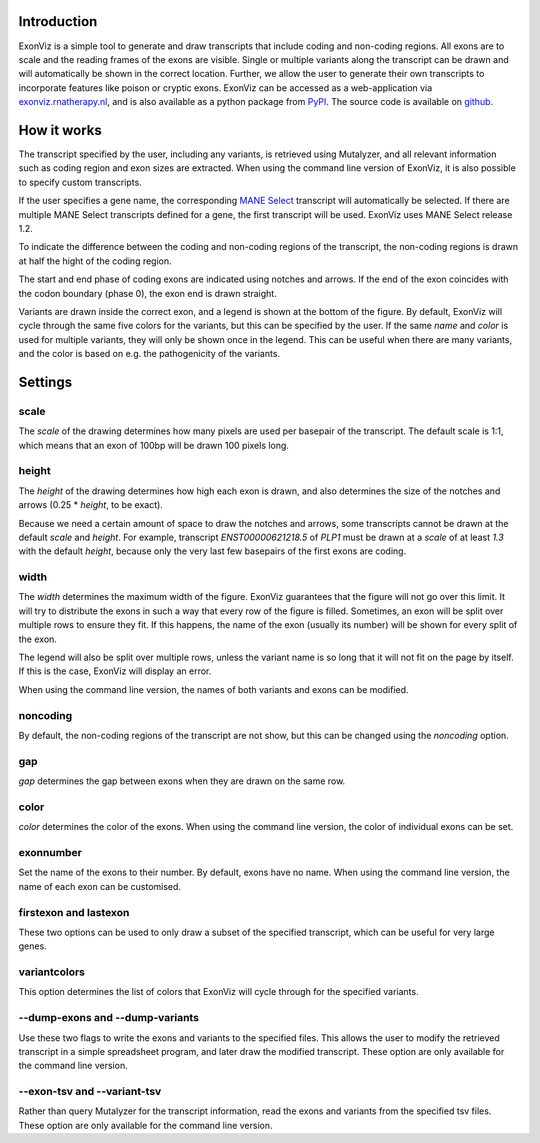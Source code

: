 Introduction
============

ExonViz is a simple tool to generate and draw transcripts that include coding
and non-coding regions. All exons are to scale and the reading frames of the
exons are visible. Single or multiple variants along the transcript can be
drawn and will automatically be shown in the correct location. Further, we
allow the user to generate their own transcripts to incorporate features like
poison or cryptic exons. ExonViz can be accessed as a web-application via
`exonviz.rnatherapy.nl <https://exonviz.rnatherapy.nl>`_, and is also available
as a python package from `PyPI <https://pypi.org/project/exonviz/>`_. The
source code is available on `github <https://github.com/DCRT-LUMC/exonviz>`_.

How it works
============
The transcript specified by the user, including any variants, is retrieved
using Mutalyzer, and all relevant information such as coding region and exon
sizes are extracted. When using the command line version of ExonViz, it is also
possible to specify custom transcripts.

If the user specifies a gene name, the corresponding `MANE Select
<https://www.ncbi.nlm.nih.gov/refseq/MANE/>`_ transcript will automatically be
selected. If there are multiple MANE Select transcripts defined for a gene, the
first transcript will be used. ExonViz uses MANE Select release 1.2.

To indicate the difference between the coding and non-coding regions of the
transcript, the non-coding regions is drawn at half the hight of the coding
region.

The start and end phase of coding exons are indicated using notches and arrows.
If the end of the exon coincides with the codon boundary (phase 0), the exon
end is drawn straight.

Variants are drawn inside the correct exon, and a legend is shown at the bottom
of the figure. By default, ExonViz will cycle through the same five colors for
the variants, but this can be specified by the user. If the same `name` and
`color` is used for multiple variants, they will only be shown once in the
legend. This can be useful when there are many variants, and the color is based
on e.g. the pathogenicity of the variants.

Settings
========
scale
-----
The `scale` of the drawing determines how many pixels are used per basepair of
the transcript. The default scale is 1:1, which means that an exon of 100bp
will be drawn 100 pixels long.

height
------
The `height` of the drawing determines how high each exon is drawn, and also
determines the size of the notches and arrows (0.25 * `height`, to be exact).

Because we need a certain amount of space to draw the notches and arrows, some
transcripts cannot be drawn at the default `scale` and `height`. For example,
transcript `ENST00000621218.5` of `PLP1` must be drawn at a `scale` of at least
`1.3` with the default `height`, because only the very last few basepairs of
the first exons are coding.

width
-----
The `width` determines the maximum width of the figure. ExonViz guarantees that
the figure will not go over this limit. It will try to distribute the exons in
such a way that every row of the figure is filled. Sometimes, an exon will be
split over multiple rows to ensure they fit. If this happens, the name of the
exon (usually its number) will be shown for every split of the exon.

The legend will also be split over multiple rows, unless the variant name is so
long that it will not fit on the page by itself. If this is the case, ExonViz
will display an error.

When using the command line version, the names of both variants and exons can
be modified.

noncoding
---------
By default, the non-coding regions of the transcript are not show, but this can
be changed using the `noncoding` option.

gap
---
`gap` determines the gap between exons when they are drawn on the same row.

color
-----
`color` determines the color of the exons. When using the command line version,
the color of individual exons can be set.

exonnumber
----------
Set the name of the exons to their number. By default, exons have no name. When
using the command line version, the name of each exon can be customised.

firstexon and lastexon
----------------------
These two options can be used to only draw a subset of the specified
transcript, which can be useful for very large genes.

variantcolors
-------------
This option determines the list of colors that ExonViz will cycle through for
the specified variants.

--dump-exons and --dump-variants
--------------------------------
Use these two flags to write the exons and variants to the specified
files. This allows the user to modify the retrieved transcript in a simple
spreadsheet program, and later draw the modified transcript.
These option are only available for the command line version.

--exon-tsv and --variant-tsv
----------------------------
Rather than query Mutalyzer for the transcript information, read the exons and
variants from the specified tsv files.
These option are only available for the command line version.
